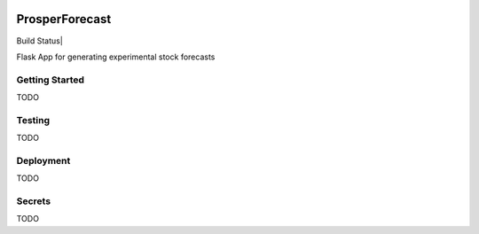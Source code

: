 |Show Logo|

ProsperForecast
===============

Build Status| |Coverage Status| |Docs|

Flask App for generating experimental stock forecasts

Getting Started
---------------

TODO

Testing
-------

TODO

Deployment
----------

TODO

Secrets
-------

TODO

.. |Show Logo| image:: http://dl.eveprosper.com/podcast/logo-colour-17_sm2.png
    :target: http://eveprosper.com
.. |Build Status| image:: https://travis-ci.org/EVEprosper/ProsperForecast.svg?branch=master
     :target: https://travis-ci.org/EVEprosper/ProsperForecast
.. |Coverage Status| image:: https://coveralls.io/repos/github/EVEprosper/ProsperForecast/badge.svg?branch=master
     :target: https://coveralls.io/github/EVEprosper/ProsperForecast?branch=master
.. |Docs| image:: https://readthedocs.org/projects/prosperforecast/badge/?version=latest
    :target: http://prosperforecast.readthedocs.io/en/latest/?badge=latest
    :alt: Documentation Status
